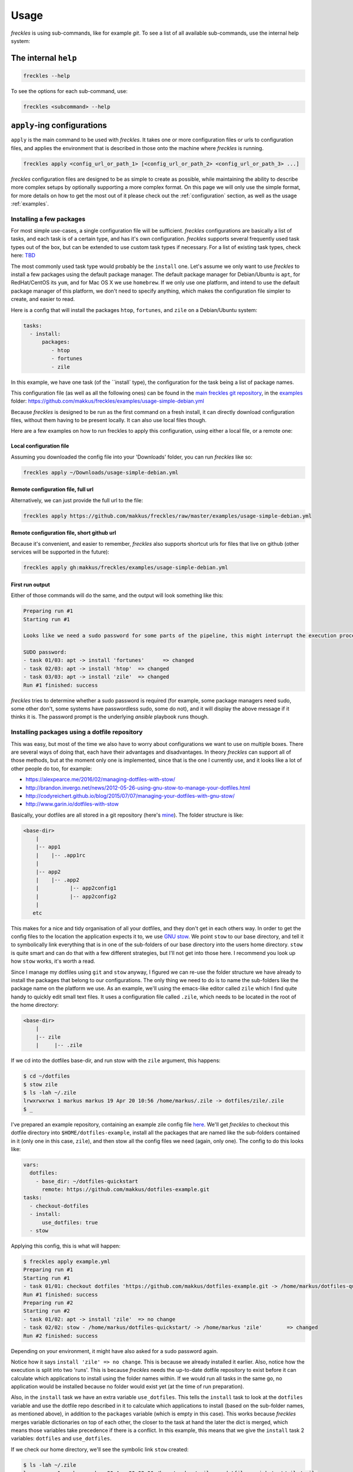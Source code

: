 =====
Usage
=====
*freckles* is using sub-commands, like for example *git*. To see a list of all available sub-commands, use the internal help system:

The internal ``help``
---------------------

.. code-block:: console

   freckles --help

To see the options for each sub-command, use:

.. code-block:: console

   freckles <subcommand> --help

``apply``-ing configurations
----------------------------

``apply`` is the main command to be used with *freckles*. It takes one or more configuration files or urls to configuration files, and applies the environment that is described in those onto the machine where *freckles* is running.

.. code-block:: console

   freckles apply <config_url_or_path_1> [<config_url_or_path_2> <config_url_or_path_3> ...]

*freckles* configuration files are designed to be as simple to create as possible, while maintaining the ability to describe more complex setups by optionally supporting a more complex format. On this page we will only use the simple format, for more details on how to get the most out of it please check out the :ref:`configuration` section, as well as the usage :ref:`examples`.

Installing a few packages
+++++++++++++++++++++++++

For most simple use-cases, a single configuration file will be sufficient. *freckles* configurations are basically a list of tasks, and each task is of a certain type, and has it's own configuration. *freckles* supports several frequently used task types out of the box, but can be extended to use custom task types if necessary. For a list of existing task types, check here: `TBD <XXX>`_

The most commonly used task type would probably be the ``install`` one. Let's assume we only want to use *freckles* to install a few packages using the default package manager. The default package manager for Debian/Ubuntu is ``apt``, for RedHat/CentOS its ``yum``, and for Mac OS X we use ``homebrew``. If we only use one platform, and intend to use the default package manager of this platform, we don't need to specify anything, which makes the configuration file simpler to create, and easier to read.

Here is a config that will install the packages ``htop``, ``fortunes``, and ``zile`` on a Debian/Ubuntu system:

.. code-block:: console

   tasks:
     - install:
         packages:
            - htop
            - fortunes
            - zile

In this example, we have one task (of the ``install` type), the configuration for the task being a list of package names.

This configuration file (as well as all the following ones) can be found in the `main freckles git repository <https://github.com/makkus/freckles>`_, in the `examples <https://github.com/makkus/freckles/tree/master/examples>`_ folder: `https://github.com/makkus/freckles/examples/usage-simple-debian.yml <https://github.com/makkus/freckles/blob/master/examples/usage-simple-debian.yml>`_

Because *freckles* is designed to be run as the first command on a fresh install, it can directly download configuration files, without them having to be present locally. It can also use local files though.

Here are a few examples on how to run freckles to apply this configuration, using either a local file, or a remote one:

Local configuration file
........................

Assuming you downloaded the config file into your 'Downloads' folder, you can run *freckles* like so:

.. code-block:: console

   freckles apply ~/Downloads/usage-simple-debian.yml

Remote configuration file, full url
...................................

Alternatively, we can just provide the full url to the file:

.. code-block:: console

   freckles apply https://github.com/makkus/freckles/raw/master/examples/usage-simple-debian.yml

Remote configuration file, short github url
...........................................

Because it's convenient, and easier to remember, *freckles* also supports shortcut urls for files that live on github (other services will be supported in the future):

.. code-block:: console

   freckles apply gh:makkus/freckles/examples/usage-simple-debian.yml

First run output
................

Either of those commands will do the same, and the output will look something like this:

.. code-block:: console

   Preparing run #1
   Starting run #1

   Looks like we need a sudo password for some parts of the pipeline, this might interrupt the execution process, depending on how sudo is configured on this machine. Please provide your password below (if applicable).

   SUDO password:
   - task 01/03: apt -> install 'fortunes'	=> changed
   - task 02/03: apt -> install 'htop'	=> changed
   - task 03/03: apt -> install 'zile'	=> changed
   Run #1 finished: success

*freckles* tries to determine whether a sudo password is required (for example, some package managers need sudo, some other don't, some systems have passwordless sudo, some do not), and it will display the above message if it thinks it is. The password prompt is the underlying *ansible* playbook runs though.


Installing packages using a dotfile repository
++++++++++++++++++++++++++++++++++++++++++++++

This was easy, but most of the time we also have to worry about configurations we want to use on multiple boxes. There are several ways of doing that, each have their advantages and disadvantages. In theory *freckles* can support all of those methods, but at the moment only one is implemented, since that is the one I currently use, and it looks like a lot of other people do too, for example:

- https://alexpearce.me/2016/02/managing-dotfiles-with-stow/
- http://brandon.invergo.net/news/2012-05-26-using-gnu-stow-to-manage-your-dotfiles.html
- http://codyreichert.github.io/blog/2015/07/07/managing-your-dotfiles-with-gnu-stow/
- http://www.garin.io/dotfiles-with-stow

Basically, your dotfiles are all stored in a git repository (here's `mine <https://github.com/makkus/dotfiles>`_). The folder structure is like:

.. code-block:: console

   <base-dir>
       |
       |-- app1
       |    |-- .app1rc
       |
       |-- app2
       |    |-- .app2
       |          |-- app2config1
       |          |-- app2config2
       |
      etc

This makes for a nice and tidy organisation of all your dotfiles, and they don't get in each others way. In order to get the config files to the location the application expects it to, we use `GNU stow <https://www.gnu.org/software/stow/>`_. We point ``stow`` to our base directory, and tell it to symbolically link everything that is in one of the sub-folders of our base directory into the users home directory. ``stow`` is quite smart and can do that with a few different strategies, but I'll not get into those here. I recommend you look up how ``stow`` works, it's worth a read.

Since I manage my dotfiles using ``git`` and ``stow`` anyway, I figured we can re-use the folder structure we have already to install the packages that belong to our configurations. The only thing we need to do is to name the sub-folders like the package name on the platform we use. As an example, we'll using the emacs-like editor called ``zile`` which I find quite handy to quickly edit small text files. It uses a configuration file called ``.zile``, which needs to be located in the root of the home directory:

.. code-block:: console

   <base-dir>
       |
       |-- zile
       |     |-- .zile

If we cd into the dotfiles base-dir, and run stow with the ``zile`` argument, this happens:

.. code-block:: console

   $ cd ~/dotfiles
   $ stow zile
   $ ls -lah ~/.zile
   lrwxrwxrwx 1 markus markus 19 Apr 20 10:56 /home/markus/.zile -> dotfiles/zile/.zile
   $ _

I've prepared an example repository, containing an example zile config file `here <https://github.com/makkus/dotfiles-example>`_. We'll get *freckles* to checkout this dotfile directory into ``$HOME/dotfiles-example``, install all the packages that are named like the sub-folders contained in it (only one in this case, ``zile``), and then stow all the config files we need (again, only one). The config to do this looks like:

.. code-block:: console

   vars:
     dotfiles:
       - base_dir: ~/dotfiles-quickstart
         remote: https://github.com/makkus/dotfiles-example.git
   tasks:
     - checkout-dotfiles
     - install:
         use_dotfiles: true
     - stow

Applying this config, this is what will happen:

.. code-block:: console

   $ freckles apply example.yml
   Preparing run #1
   Starting run #1
   - task 01/01: checkout dotfiles 'https://github.com/makkus/dotfiles-example.git -> /home/markus/dotfiles-quickstart'	=> changed
   Run #1 finished: success
   Preparing run #2
   Starting run #2
   - task 01/02: apt -> install 'zile'	=> no change
   - task 02/02: stow - /home/markus/dotfiles-quickstart/ -> /home/markus 'zile'	=> changed
   Run #2 finished: success

Depending on your environment, it might have also asked for a sudo password again.

Notice how it says ``install 'zile' => no change``. This is because we already installed it earlier. Also, notice how the execution is split into two 'runs'. This is because *freckles* needs the up-to-date dotfile repository to exist before it can calculate which applications to install using the folder names within. If we would run all tasks in the same go, no application would be installed because no folder would exist yet (at the time of run preparation).

Also, in the ``install`` task we have an extra variable ``use_dotfiles``. This tells the ``install`` task to look at the ``dotfiles`` variable and use the dotfile repo described in it to calculate which applications to install (based on the sub-folder names, as mentioned above), in addition to the ``packages`` variable (which is empty in this case). This works because *freckles* merges variable dictionaries on top of each other, the closer to the task at hand the later the dict is merged, which means those variables take precedence if there is a conflict. In this example, this means that we give the ``install`` task 2 variables: ``dotfiles`` and ``use_dotfiles``.

If we check our home directory, we'll see the symbolic link ``stow`` created:

.. code-block:: console

   $ ls -lah ~/.zile
   lrwxrwxrwx 1 markus markus 30 Apr 20 03:06 /home/markus/.zile -> dotfiles-quickstart/zile/.zile


Let's go through the config example and try to understand how it works:

.. code-block:: console

   vars:
     dotfiles:
       - base_dir: ~/dotfiles-quickstart
         remote: https://github.com/makkus/dotfiles-example.git

This creates a variable called ``dotfiles``, which contains a list of dicts as values. The variable(s) created here apply to all ``tasks`` that are described subsequently. We could also give each task it's own set of variables, like so:

.. code-block:: console

   tasks:
     - checkout-dotfiles:
         dotfiles:
           - base_dir: ~/dotfiles-quickstart
             remote: https://github.com/makkus/dotfiles-example.git
     - install:
         dotfiles:
           - base_dir: ~/dotfiles-quickstart
             remote: https://github.com/makkus/dotfiles-example.git
         use_dotfiles: true
     - stow:
         dotfiles:
           - base_dir: ~/dotfiles-quickstart
             remote: https://github.com/makkus/dotfiles-example.git

In this case this doesn't make sense, since all tasks need the same ``dotfiles`` variable, and duplicating it would not make any sense.

In general, the tasks we describe are executed in the order they appear in the config file. So, here we checkout the dotfile repo, install all required packages, and finally stow all configurations.

Install packages and execute other tasks
++++++++++++++++++++++++++++++++++++++++

Now, let's merge both ways of installing packages, so we can have both packages that need as well as those that don't need configuration:

.. code-block:: console

   vars:
     dotfiles:
        - base_dir: ~/dotfiles-quickstart
          remote: https://github.com/makkus/freckles-quickstart.git

   tasks:
     - checkout-dotfiles
     - install:
         use_dotfiles: true
         packages:
           - htop
           - fortunes
           - fortunes-off
           - fortunes-mario
     - stow
     - create-folder: ~/.backups/zile

In addition to the ``checkout-dotfiles``, ``install`` and ``stow`` tasks, we introduce a new task type here: ``create-folder``. This does exactly what you expect it to do: creates a folder, using a string or list of strings with folder paths. If a folder already exists, it will do nothing.

In this case, we need the folder ``$HOME/.backups/zile`` because it is configured in the .zile configuration file in our dotfile directory. ``zile`` itself does not create this folder, and can't create backups if it doesn't exist.

Install packages on different platforms
+++++++++++++++++++++++++++++++++++++++

Depending on your requirements, sometimes you might want to re-create the same environment on different platforms. Say, your development machine is running Mac OS X, but you often use virtual machines running Ubuntu (maybe using Vagrant) as well. One of the problems here is that package names sometimes differ no different platforms. In our last example, we installed the applications ``htop``, ``fortunes`` (including a few debian-specific 'plugins` for it), and ``zile``. ``htop`` and ``zile`` are usually named the same on most platforms I came across, but ``fortunes`` is named is called ``fortune-mod`` on RedHat, and ``fortune`` on homebrew for Mac OS X.

*freckles* can handle this, by supporting an optional configuration format for the ``install`` plugin which deals with more complex contexts. You won't need this too often I'd imagine, but it's simple enough to use to be included in this basic usage guide.

For packages that are named the same, we don't need to do anything in particular, we can leave their config as it is. For the fortune mod we have to tell *freckles* the name of the package(s) on the respective platform:

.. code-block:: console

   - install:
       use_dotfiles: true
       packages:
         - epel-release:
             pkgs:
               yum:
                 - epel-release
         - htop
         - fortune:
             pkgs:
               apt:
                 - fortunes
                 - fortunes-off
                 - fortunes-mario
               yum:
                 - fortune-mod
               homebrew:
                 - fortune

As you can see, *freckles* assumes the package name is the string if the list item under ``packages`` is a string. If the list item is a dict, it will look for a key called ``pkgs`` and look up the package manager that is used on the system *freckles* is running on using its key. In the case of a debian-based system, we install 3 packages. Those additional packages don't exist on RedHat or in Homebrew, which is why we don't worry about them. Also, notice how we install the ``epel-release`` package. This only exists for RedHat-based systems, and is needed to enable some extra repositories without which we wouldn't be able to install some of our specified applications. Since the respective ``pkgs`` dict does not have entries for ``deb`` or ``homebrew``, this is ignored on those platforms.

For a complete config file that does all of the things we talked about so far, check out: `quickstart.yml <https://github.com/makkus/freckles/blob/master/examples/quickstart.yml>`_
